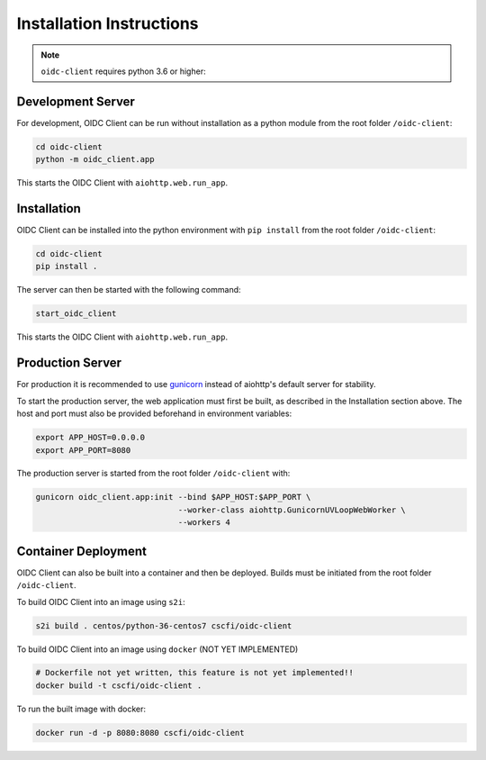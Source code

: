 Installation Instructions
=========================

.. note:: ``oidc-client`` requires python 3.6 or higher:

.. _dev-server:

Development Server
~~~~~~~~~~~~~~~~~~

For development, OIDC Client can be run without installation as a python module from the root folder ``/oidc-client``:

.. code-block:: console

    cd oidc-client
    python -m oidc_client.app

This starts the OIDC Client with ``aiohttp.web.run_app``.

.. _installation:

Installation
~~~~~~~~~~~~

OIDC Client can be installed into the python environment with ``pip install`` from the root folder ``/oidc-client``:

.. code-block:: console

    cd oidc-client
    pip install .

The server can then be started with the following command:

.. code-block:: console

    start_oidc_client

This starts the OIDC Client with ``aiohttp.web.run_app``.

.. _production-server:

Production Server
~~~~~~~~~~~~~~~~~

For production it is recommended to use `gunicorn <https://gunicorn.org/>`_ instead of aiohttp's default server for stability.

To start the production server, the web application must first be built, as described in the Installation section above.
The host and port must also be provided beforehand in environment variables:

.. code-block:: console

    export APP_HOST=0.0.0.0
    export APP_PORT=8080

The production server is started from the root folder ``/oidc-client`` with:

.. code-block:: console

    gunicorn oidc_client.app:init --bind $APP_HOST:$APP_PORT \
                                  --worker-class aiohttp.GunicornUVLoopWebWorker \
                                  --workers 4

.. _container-deployment:

Container Deployment
~~~~~~~~~~~~~~~~~~~~

OIDC Client can also be built into a container and then be deployed.
Builds must be initiated from the root folder ``/oidc-client``.

To build OIDC Client into an image using ``s2i``:

.. code-block:: console

    s2i build . centos/python-36-centos7 cscfi/oidc-client

To build OIDC Client into an image using ``docker`` (NOT YET IMPLEMENTED)

.. code-block:: console

    # Dockerfile not yet written, this feature is not yet implemented!!
    docker build -t cscfi/oidc-client .

To run the built image with docker:

.. code-block:: console

    docker run -d -p 8080:8080 cscfi/oidc-client
